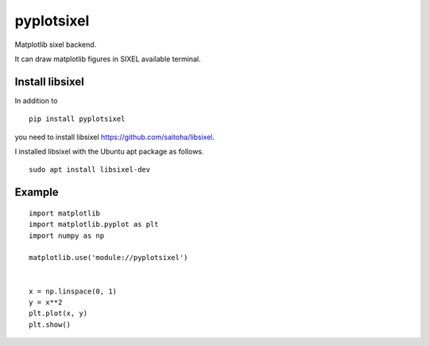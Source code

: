 ==================
pyplotsixel
==================

Matplotlib sixel backend.

It can draw matplotlib figures in SIXEL available terminal.


Install libsixel
-----------------

In addition to
::

   pip install pyplotsixel

you need to install libsixel  https://github.com/saitoha/libsixel.

I installed libsixel with the Ubuntu apt package as follows.

::

   sudo apt install libsixel-dev


Example
-----------------

::

   import matplotlib
   import matplotlib.pyplot as plt
   import numpy as np

   matplotlib.use('module://pyplotsixel')


   x = np.linspace(0, 1)
   y = x**2
   plt.plot(x, y)
   plt.show()

